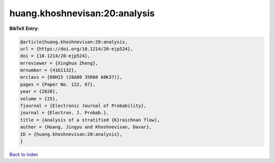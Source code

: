 huang.khoshnevisan:20:analysis
==============================

.. :cite:t:`huang.khoshnevisan:20:analysis`

.. bibliography:: ../../All.bib

**BibTeX Entry:**

.. code-block:: bibtex

   @article{huang.khoshnevisan:20:analysis,
   url = {https://doi.org/10.1214/20-ejp524},
   doi = {10.1214/20-ejp524},
   mrreviewer = {Xinghua Zheng},
   mrnumber = {4161132},
   mrclass = {60H15 (28A80 35R60 60K37)},
   pages = {Paper No. 122, 67},
   year = {2020},
   volume = {25},
   fjournal = {Electronic Journal of Probability},
   journal = {Electron. J. Probab.},
   title = {Analysis of a stratified {K}raichnan flow},
   author = {Huang, Jingyu and Khoshnevisan, Davar},
   ID = {huang.khoshnevisan:20:analysis},
   }

`Back to index <../index>`_

